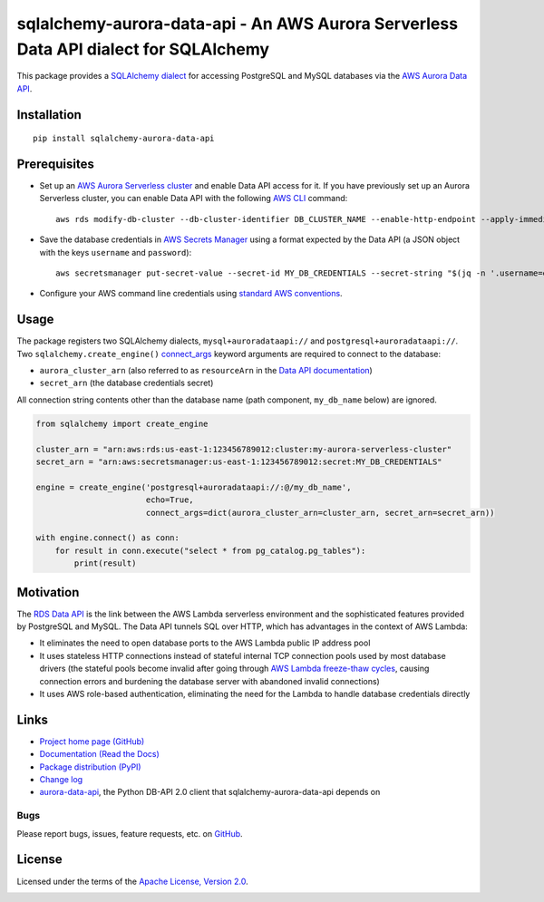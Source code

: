 sqlalchemy-aurora-data-api - An AWS Aurora Serverless Data API dialect for SQLAlchemy
=====================================================================================

This package provides a `SQLAlchemy <https://www.sqlalchemy.org>`_
`dialect <https://docs.sqlalchemy.org/en/13/dialects/>`_ for accessing PostgreSQL and MySQL databases via the
`AWS Aurora Data API <https://docs.aws.amazon.com/AmazonRDS/latest/AuroraUserGuide/data-api.html>`_.

Installation
------------
::

    pip install sqlalchemy-aurora-data-api

Prerequisites
-------------
* Set up an
  `AWS Aurora Serverless cluster <https://docs.aws.amazon.com/AmazonRDS/latest/AuroraUserGuide/aurora-serverless.html>`_
  and enable Data API access for it. If you have previously set up an Aurora Serverless cluster, you can enable Data API
  with the following `AWS CLI <https://docs.aws.amazon.com/cli/latest/userguide/cli-chap-welcome.html>`_ command::

      aws rds modify-db-cluster --db-cluster-identifier DB_CLUSTER_NAME --enable-http-endpoint --apply-immediately

* Save the database credentials in
  `AWS Secrets Manager <https://docs.aws.amazon.com/secretsmanager/latest/userguide/intro.html>`_ using a format
  expected by the Data API (a JSON object with the keys ``username`` and ``password``)::

      aws secretsmanager put-secret-value --secret-id MY_DB_CREDENTIALS --secret-string "$(jq -n '.username=env.PGUSER | .password=env.PGPASSWORD')"

* Configure your AWS command line credentials using
  `standard AWS conventions <https://docs.aws.amazon.com/cli/latest/userguide/cli-chap-configure.html>`_.

Usage
-----

The package registers two SQLAlchemy dialects, ``mysql+auroradataapi://`` and ``postgresql+auroradataapi://``. Two
``sqlalchemy.create_engine()`` `connect_args <https://docs.sqlalchemy.org/en/13/core/engines.html#custom-dbapi-args>`_
keyword arguments are required to connect to the database:

* ``aurora_cluster_arn`` (also referred to as ``resourceArn`` in the
  `Data API documentation <https://boto3.amazonaws.com/v1/documentation/api/latest/reference/services/rds-data.html>`_)
* ``secret_arn`` (the database credentials secret)

All connection string contents other than the database name (path component, ``my_db_name`` below) are ignored.

.. code-block:: python

    from sqlalchemy import create_engine

    cluster_arn = "arn:aws:rds:us-east-1:123456789012:cluster:my-aurora-serverless-cluster"
    secret_arn = "arn:aws:secretsmanager:us-east-1:123456789012:secret:MY_DB_CREDENTIALS"

    engine = create_engine('postgresql+auroradataapi://:@/my_db_name',
                           echo=True,
                           connect_args=dict(aurora_cluster_arn=cluster_arn, secret_arn=secret_arn))

    with engine.connect() as conn:
        for result in conn.execute("select * from pg_catalog.pg_tables"):
            print(result)

Motivation
----------
The `RDS Data API <https://docs.aws.amazon.com/AmazonRDS/latest/AuroraUserGuide/data-api.html>`_ is the link between the
AWS Lambda serverless environment and the sophisticated features provided by PostgreSQL and MySQL. The Data API tunnels
SQL over HTTP, which has advantages in the context of AWS Lambda:

* It eliminates the need to open database ports to the AWS Lambda public IP address pool
* It uses stateless HTTP connections instead of stateful internal TCP connection pools used by most database drivers
  (the stateful pools become invalid after going through
  `AWS Lambda freeze-thaw cycles <https://docs.aws.amazon.com/lambda/latest/dg/running-lambda-code.html>`_, causing
  connection errors and burdening the database server with abandoned invalid connections)
* It uses AWS role-based authentication, eliminating the need for the Lambda to handle database credentials directly

Links
-----
* `Project home page (GitHub) <https://github.com/chanzuckerberg/sqlalchemy-aurora-data-api>`_
* `Documentation (Read the Docs) <https://sqlalchemy-aurora-data-api.readthedocs.io/en/latest/>`_
* `Package distribution (PyPI) <https://pypi.python.org/pypi/sqlalchemy-aurora-data-api>`_
* `Change log <https://github.com/chanzuckerberg/sqlalchemy-aurora-data-api/blob/master/Changes.rst>`_
* `aurora-data-api <https://github.com/chanzuckerberg/aurora-data-api>`_, the Python DB-API 2.0 client that
  sqlalchemy-aurora-data-api depends on

Bugs
~~~~
Please report bugs, issues, feature requests, etc. on
`GitHub <https://github.com/chanzuckerberg/sqlalchemy-aurora-data-api/issues>`_.

License
-------
Licensed under the terms of the `Apache License, Version 2.0 <http://www.apache.org/licenses/LICENSE-2.0>`_.

.. image:: https://travis-ci.org/chanzuckerberg/sqlalchemy-aurora-data-api.png
        :target: https://travis-ci.org/chanzuckerberg/sqlalchemy-aurora-data-api
.. image:: https://codecov.io/github/chanzuckerberg/sqlalchemy-aurora-data-api/coverage.svg?branch=master
        :target: https://codecov.io/github/chanzuckerberg/sqlalchemy-aurora-data-api?branch=master
.. image:: https://img.shields.io/pypi/v/sqlalchemy-aurora-data-api.svg
        :target: https://pypi.python.org/pypi/sqlalchemy-aurora-data-api
.. image:: https://img.shields.io/pypi/l/sqlalchemy-aurora-data-api.svg
        :target: https://pypi.python.org/pypi/sqlalchemy-aurora-data-api
.. image:: https://readthedocs.org/projects/sqlalchemy-aurora-data-api/badge/?version=latest
        :target: https://sqlalchemy-aurora-data-api.readthedocs.org/
